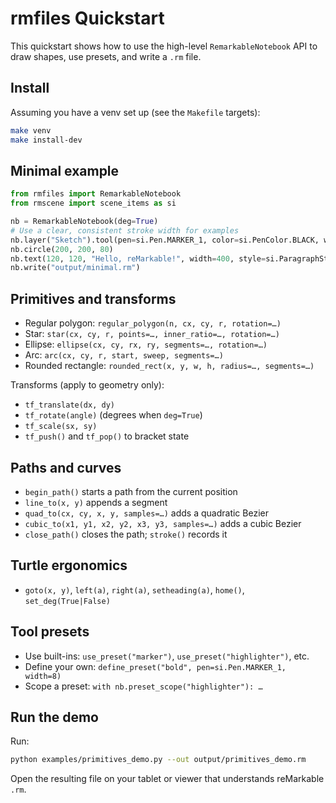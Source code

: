 * rmfiles Quickstart

This quickstart shows how to use the high-level =RemarkableNotebook= API to draw shapes, use presets, and write a =.rm= file.

** Install

Assuming you have a venv set up (see the =Makefile= targets):

#+BEGIN_SRC sh
make venv
make install-dev
#+END_SRC

** Minimal example

#+BEGIN_SRC python
from rmfiles import RemarkableNotebook
from rmscene import scene_items as si

nb = RemarkableNotebook(deg=True)
# Use a clear, consistent stroke width for examples
nb.layer("Sketch").tool(pen=si.Pen.MARKER_1, color=si.PenColor.BLACK, width=24)
nb.circle(200, 200, 80)
nb.text(120, 120, "Hello, reMarkable!", width=400, style=si.ParagraphStyle.HEADING)
nb.write("output/minimal.rm")
#+END_SRC

** Primitives and transforms

- Regular polygon: =regular_polygon(n, cx, cy, r, rotation=…)=
- Star: =star(cx, cy, r, points=…, inner_ratio=…, rotation=…)=
- Ellipse: =ellipse(cx, cy, rx, ry, segments=…, rotation=…)=
- Arc: =arc(cx, cy, r, start, sweep, segments=…)=
- Rounded rectangle: =rounded_rect(x, y, w, h, radius=…, segments=…)=

Transforms (apply to geometry only):

- =tf_translate(dx, dy)=
- =tf_rotate(angle)= (degrees when =deg=True=)
- =tf_scale(sx, sy)=
- =tf_push()= and =tf_pop()= to bracket state

** Paths and curves

- =begin_path()= starts a path from the current position
- =line_to(x, y)= appends a segment
- =quad_to(cx, cy, x, y, samples=…)= adds a quadratic Bezier
- =cubic_to(x1, y1, x2, y2, x3, y3, samples=…)= adds a cubic Bezier
- =close_path()= closes the path; =stroke()= records it

** Turtle ergonomics

- =goto(x, y)=, =left(a)=, =right(a)=, =setheading(a)=, =home()=, =set_deg(True|False)=

** Tool presets

- Use built-ins: =use_preset("marker")=, =use_preset("highlighter")=, etc.
- Define your own: =define_preset("bold", pen=si.Pen.MARKER_1, width=8)=
- Scope a preset: =with nb.preset_scope("highlighter"): …=

** Run the demo

Run:

#+BEGIN_SRC sh
python examples/primitives_demo.py --out output/primitives_demo.rm
#+END_SRC

Open the resulting file on your tablet or viewer that understands reMarkable =.rm=.
